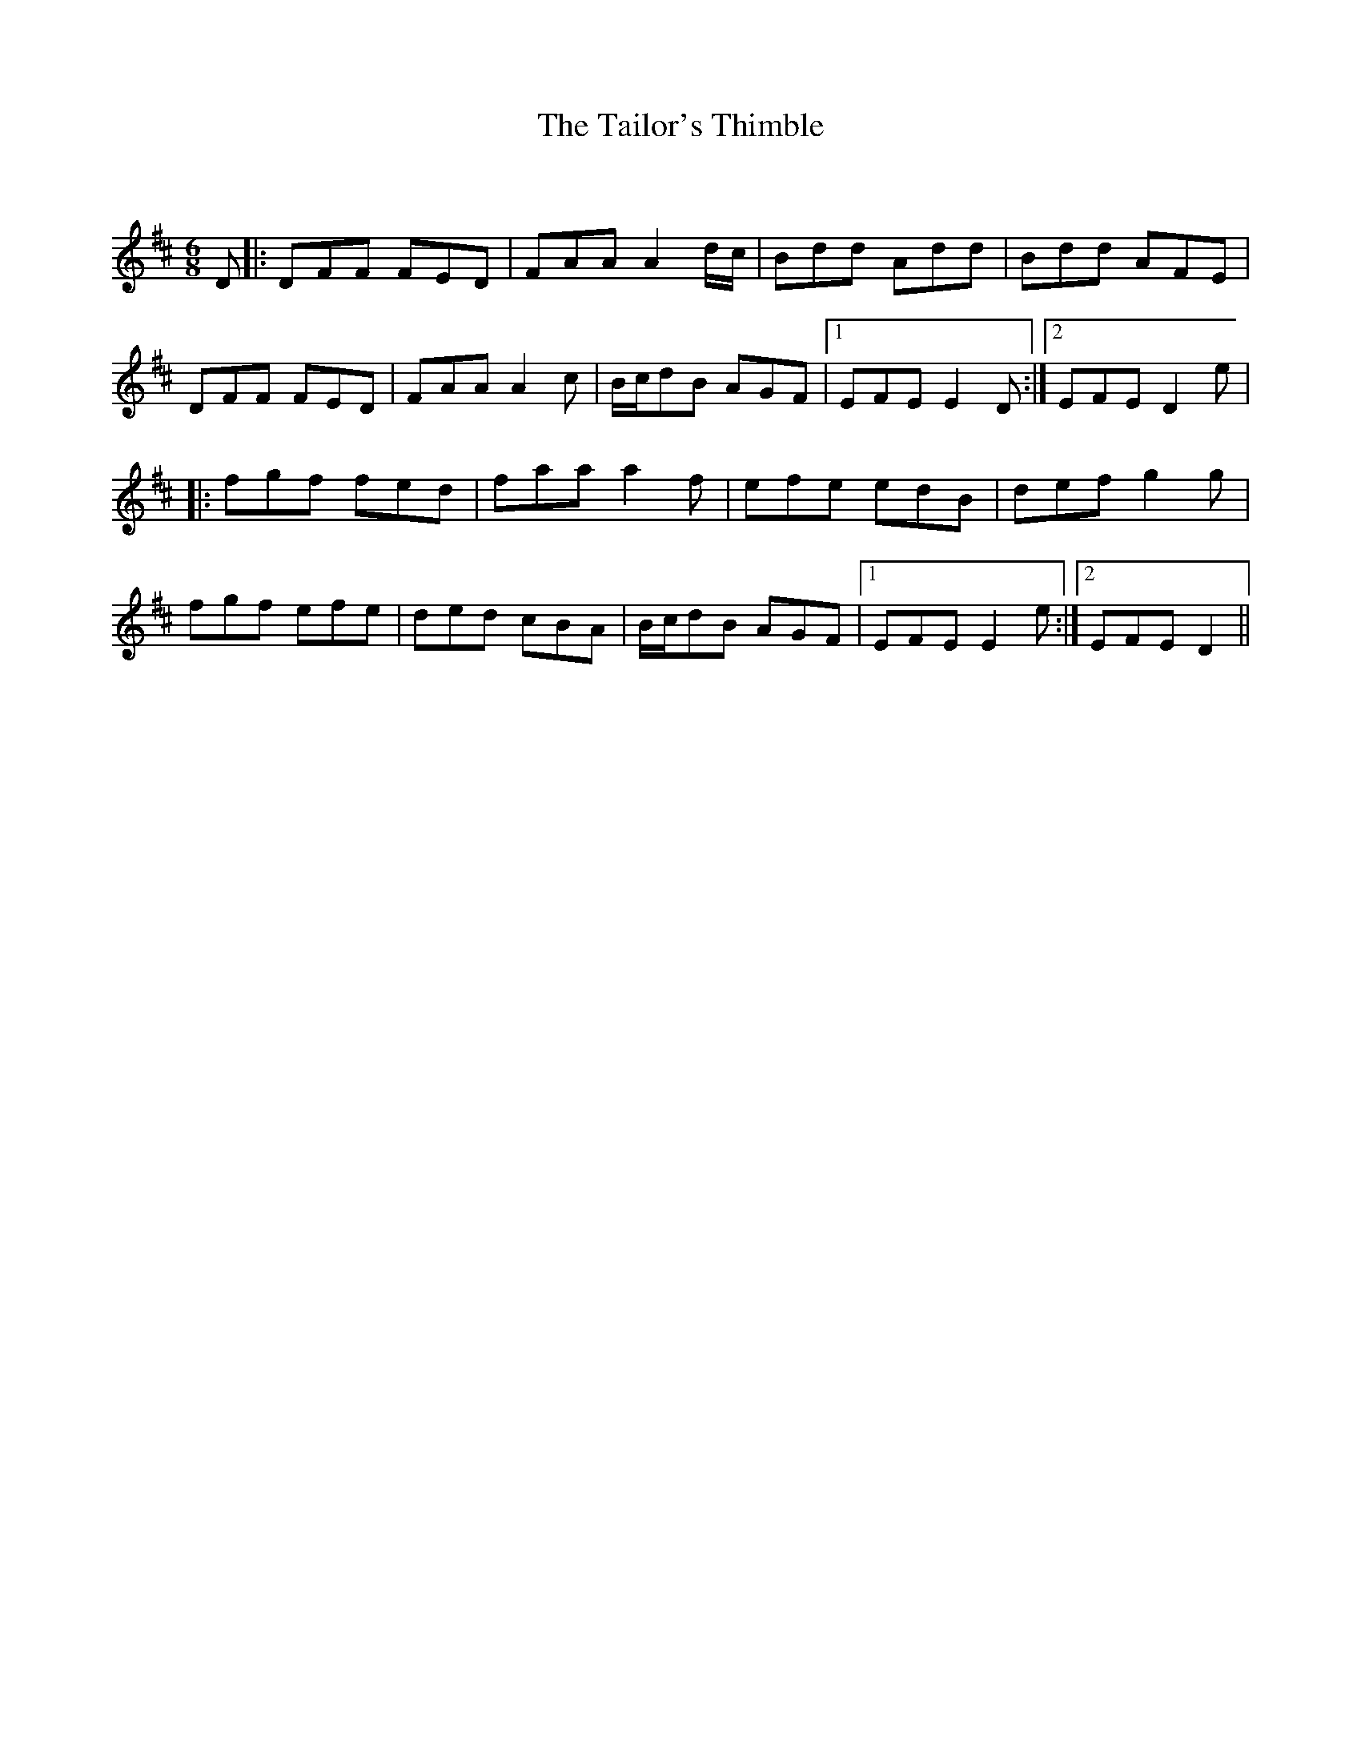 X:1
T: The Tailor's Thimble
C:
R:Jig
Q:180
K:D
M:6/8
L:1/16
D2|:D2F2F2 F2E2D2|F2A2A2 A4dc|B2d2d2 A2d2d2|B2d2d2 A2F2E2|
D2F2F2 F2E2D2|F2A2A2 A4c2|Bcd2B2 A2G2F2|1E2F2E2 E4D2:|2E2F2E2 D4e2|
|:f2g2f2 f2e2d2|f2a2a2 a4f2|e2f2e2 e2d2B2|d2e2f2 g4g2|
f2g2f2 e2f2e2|d2e2d2 c2B2A2|Bcd2B2 A2G2F2|1E2F2E2 E4e2:|2E2F2E2 D4||
